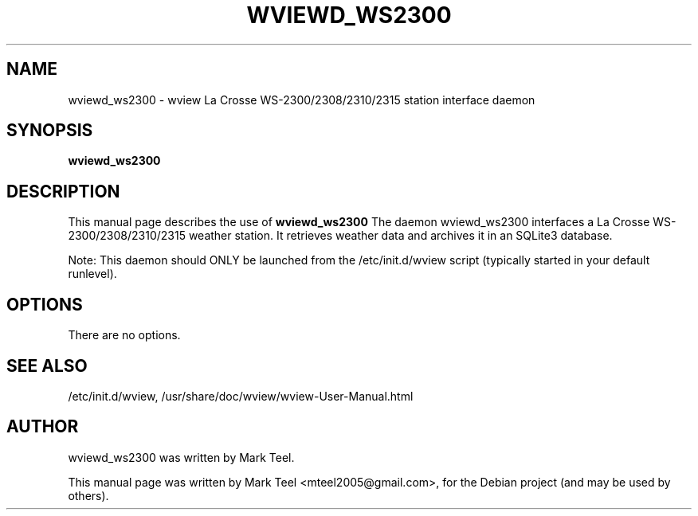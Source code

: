 .\"                                      Hey, EMACS: -*- nroff -*-
.\" First parameter, NAME, should be all caps
.\" Second parameter, SECTION, should be 1-8, maybe w/ subsection
.\" other parameters are allowed: see man(7), man(1)
.TH WVIEWD_WS2300 1 "November 19, 2009"
.\" Please adjust this date whenever revising the manpage.
.\"
.\" Some roff macros, for reference:
.\" .nh        disable hyphenation
.\" .hy        enable hyphenation
.\" .ad l      left justify
.\" .ad b      justify to both left and right margins
.\" .nf        disable filling
.\" .fi        enable filling
.\" .br        insert line break
.\" .sp <n>    insert n+1 empty lines
.\" for manpage-specific macros, see man(7)
.SH NAME
wviewd_ws2300 \- wview La Crosse WS-2300/2308/2310/2315 station interface daemon
.SH SYNOPSIS
.B wviewd_ws2300
.SH DESCRIPTION
This manual page describes the use of
.B wviewd_ws2300
.
The daemon wviewd_ws2300 interfaces a La Crosse WS-2300/2308/2310/2315 weather station.
It retrieves weather data and archives it in an SQLite3 database.
.P
Note: This daemon should ONLY be launched from the /etc/init.d/wview script (typically started in your default runlevel).
.SH OPTIONS
There are no options.
.SH SEE ALSO
/etc/init.d/wview,
/usr/share/doc/wview/wview-User-Manual.html
.SH AUTHOR
wviewd_ws2300 was written by Mark Teel.
.PP
This manual page was written by Mark Teel <mteel2005@gmail.com>,
for the Debian project (and may be used by others).
